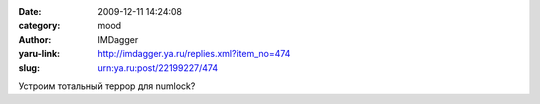 

:date: 2009-12-11 14:24:08
:category: mood
:author: IMDagger
:yaru-link: http://imdagger.ya.ru/replies.xml?item_no=474
:slug: urn:ya.ru:post/22199227/474

Устроим тотальный террор для numlock?

